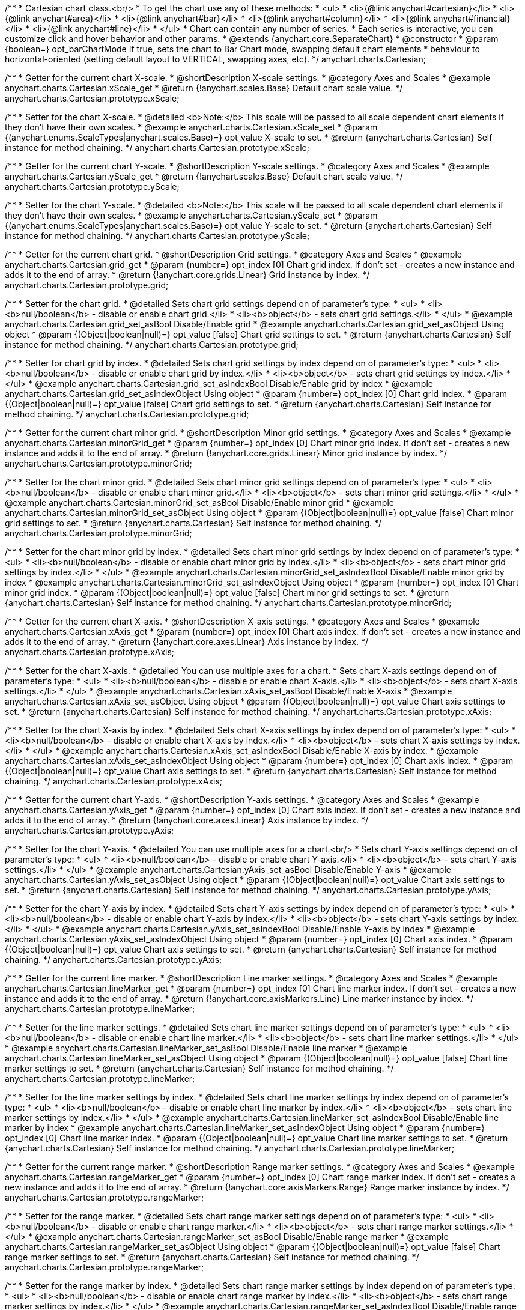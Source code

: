 /**
 * Cartesian chart class.<br/>
 * To get the chart use any of these methods:
 *  <ul>
 *      <li>{@link anychart#cartesian}</li>
 *      <li>{@link anychart#area}</li>
 *      <li>{@link anychart#bar}</li>
 *      <li>{@link anychart#column}</li>
 *      <li>{@link anychart#financial}</li>
 *      <li>{@link anychart#line}</li>
 *  </ul>
 * Chart can contain any number of series.
 * Each series is interactive, you can customize click and hover behavior and other params.
 * @extends {anychart.core.SeparateChart}
 * @constructor
 * @param {boolean=} opt_barChartMode If true, sets the chart to Bar Chart mode, swapping default chart elements
 *    behaviour to horizontal-oriented (setting default layout to VERTICAL, swapping axes, etc).
 */
anychart.charts.Cartesian;


//----------------------------------------------------------------------------------------------------------------------
//
//  anychart.charts.Cartesian.prototype.xScale
//
//----------------------------------------------------------------------------------------------------------------------

/**
 * Getter for the current chart X-scale.
 * @shortDescription X-scale settings.
 * @category Axes and Scales
 * @example anychart.charts.Cartesian.xScale_get
 * @return {!anychart.scales.Base} Default chart scale value.
 */
anychart.charts.Cartesian.prototype.xScale;

/**
 * Setter for the chart X-scale.
 * @detailed <b>Note:</b> This scale will be passed to all scale dependent chart elements if they don't have their own scales.
 * @example anychart.charts.Cartesian.xScale_set
 * @param {(anychart.enums.ScaleTypes|anychart.scales.Base)=} opt_value X-scale to set.
 * @return {anychart.charts.Cartesian} Self instance for method chaining.
 */
anychart.charts.Cartesian.prototype.xScale;


//----------------------------------------------------------------------------------------------------------------------
//
//  anychart.charts.Cartesian.prototype.yScale
//
//----------------------------------------------------------------------------------------------------------------------

/**
 * Getter for the current chart Y-scale.
 * @shortDescription Y-scale settings.
 * @category Axes and Scales
 * @example anychart.charts.Cartesian.yScale_get
 * @return {!anychart.scales.Base} Default chart scale value.
 */
anychart.charts.Cartesian.prototype.yScale;

/**
 * Setter for the chart Y-scale.
 * @detailed <b>Note:</b> This scale will be passed to all scale dependent chart elements if they don't have their own scales.
 * @example anychart.charts.Cartesian.yScale_set
 * @param {(anychart.enums.ScaleTypes|anychart.scales.Base)=} opt_value Y-scale to set.
 * @return {anychart.charts.Cartesian} Self instance for method chaining.
 */
anychart.charts.Cartesian.prototype.yScale;


//----------------------------------------------------------------------------------------------------------------------
//
//  anychart.charts.Cartesian.prototype.grid
//
//----------------------------------------------------------------------------------------------------------------------

/**
 * Getter for the current chart grid.
 * @shortDescription Grid settings.
 * @category Axes and Scales
 * @example anychart.charts.Cartesian.grid_get
 * @param {number=} opt_index [0] Chart grid index. If don't set - creates a new instance and adds it to the end of array.
 * @return {!anychart.core.grids.Linear} Grid instance by index.
 */
anychart.charts.Cartesian.prototype.grid;

/**
 * Setter for the chart grid.
 * @detailed Sets chart grid settings depend on of parameter's type:
 * <ul>
 *   <li><b>null/boolean</b> - disable or enable chart grid.</li>
 *   <li><b>object</b> - sets chart grid settings.</li>
 * </ul>
 * @example anychart.charts.Cartesian.grid_set_asBool Disable/Enable grid
 * @example anychart.charts.Cartesian.grid_set_asObject Using object
 * @param {(Object|boolean|null)=} opt_value [false] Chart grid settings to set.
 * @return {anychart.charts.Cartesian} Self instance for method chaining.
 */
anychart.charts.Cartesian.prototype.grid;

/**
 * Setter for chart grid by index.
 * @detailed Sets chart grid settings by index depend on of parameter's type:
 * <ul>
 *   <li><b>null/boolean</b> - disable or enable chart grid by index.</li>
 *   <li><b>object</b> - sets chart grid settings by index.</li>
 * </ul>
 * @example anychart.charts.Cartesian.grid_set_asIndexBool Disable/Enable grid by index
 * @example anychart.charts.Cartesian.grid_set_asIndexObject Using object
 * @param {number=} opt_index [0] Chart grid index.
 * @param {(Object|boolean|null)=} opt_value [false] Chart grid settings to set.
 * @return {anychart.charts.Cartesian} Self instance for method chaining.
 */
anychart.charts.Cartesian.prototype.grid;


//----------------------------------------------------------------------------------------------------------------------
//
//  anychart.charts.Cartesian.prototype.minorGrid
//
//----------------------------------------------------------------------------------------------------------------------

/**
 * Getter for the current chart minor grid.
 * @shortDescription Minor grid settings.
 * @category Axes and Scales
 * @example anychart.charts.Cartesian.minorGrid_get
 * @param {number=} opt_index [0] Chart minor grid index. If don't set - creates a new instance and adds it to the end of array.
 * @return {!anychart.core.grids.Linear} Minor grid instance by index.
 */
anychart.charts.Cartesian.prototype.minorGrid;

/**
 * Setter for the chart minor grid.
 * @detailed Sets chart minor grid settings depend on of parameter's type:
 * <ul>
 *   <li><b>null/boolean</b> - disable or enable chart minor grid.</li>
 *   <li><b>object</b> - sets chart minor grid settings.</li>
 * </ul>
 * @example anychart.charts.Cartesian.minorGrid_set_asBool Disable/Enable minor grid
 * @example anychart.charts.Cartesian.minorGrid_set_asObject Using object
 * @param {(Object|boolean|null)=} opt_value [false] Chart minor grid settings to set.
 * @return {anychart.charts.Cartesian} Self instance for method chaining.
 */
anychart.charts.Cartesian.prototype.minorGrid;

/**
 * Setter for the chart minor grid by index.
 * @detailed Sets chart minor grid settings by index depend on of parameter's type:
 * <ul>
 *   <li><b>null/boolean</b> - disable or enable chart minor grid by index.</li>
 *   <li><b>object</b> - sets chart minor grid settings by index.</li>
 * </ul>
 * @example anychart.charts.Cartesian.minorGrid_set_asIndexBool Disable/Enable minor grid by index
 * @example anychart.charts.Cartesian.minorGrid_set_asIndexObject Using object
 * @param {number=} opt_index [0] Chart minor grid index.
 * @param {(Object|boolean|null)=} opt_value [false] Chart minor grid settings to set.
 * @return {anychart.charts.Cartesian} Self instance for method chaining.
 */
anychart.charts.Cartesian.prototype.minorGrid;


//----------------------------------------------------------------------------------------------------------------------
//
//  anychart.charts.Cartesian.prototype.xAxis
//
//----------------------------------------------------------------------------------------------------------------------

/**
 * Getter for the current chart X-axis.
 * @shortDescription X-axis settings.
 * @category Axes and Scales
 * @example anychart.charts.Cartesian.xAxis_get
 * @param {number=} opt_index [0] Chart axis index. If don't set - creates a new instance and adds it to the end of array.
 * @return {!anychart.core.axes.Linear} Axis instance by index.
 */
anychart.charts.Cartesian.prototype.xAxis;

/**
 * Setter for the chart X-axis.
 * @detailed You can use multiple axes for a chart.
 * Sets chart X-axis settings depend on of parameter's type:
 * <ul>
 *   <li><b>null/boolean</b> - disable or enable chart X-axis.</li>
 *   <li><b>object</b> - sets chart X-axis settings.</li>
 * </ul>
 * @example anychart.charts.Cartesian.xAxis_set_asBool Disable/Enable X-axis
 * @example anychart.charts.Cartesian.xAxis_set_asObject Using object
 * @param {(Object|boolean|null)=} opt_value Chart axis settings to set.
 * @return {anychart.charts.Cartesian} Self instance for method chaining.
 */
anychart.charts.Cartesian.prototype.xAxis;

/**
 * Setter for the chart X-axis by index.
 * @detailed Sets chart X-axis settings by index depend on of parameter's type:
 * <ul>
 *   <li><b>null/boolean</b> - disable or enable chart X-axis by index.</li>
 *   <li><b>object</b> - sets chart X-axis settings by index.</li>
 * </ul>
 * @example anychart.charts.Cartesian.xAxis_set_asIndexBool Disable/Enable X-axis by index.
 * @example anychart.charts.Cartesian.xAxis_set_asIndexObject Using object
 * @param {number=} opt_index [0] Chart axis index.
 * @param {(Object|boolean|null)=} opt_value Chart axis settings to set.
 * @return {anychart.charts.Cartesian} Self instance for method chaining.
 */
anychart.charts.Cartesian.prototype.xAxis;


//----------------------------------------------------------------------------------------------------------------------
//
//  anychart.charts.Cartesian.prototype.yAxis
//
//----------------------------------------------------------------------------------------------------------------------

/**
 * Getter for the current chart Y-axis.
 * @shortDescription Y-axis settings.
 * @category Axes and Scales
 * @example anychart.charts.Cartesian.yAxis_get
 * @param {number=} opt_index [0] Chart axis index. If don't set - creates a new instance and adds it to the end of array.
 * @return {!anychart.core.axes.Linear} Axis instance by index.
 */
anychart.charts.Cartesian.prototype.yAxis;

/**
 * Setter for the chart Y-axis.
 * @detailed You can use multiple axes for a chart.<br/>
 * Sets chart Y-axis settings depend on of parameter's type:
 * <ul>
 *   <li><b>null/boolean</b> - disable or enable chart Y-axis.</li>
 *   <li><b>object</b> - sets chart Y-axis settings.</li>
 * </ul>
 * @example anychart.charts.Cartesian.yAxis_set_asBool Disable/Enable Y-axis
 * @example anychart.charts.Cartesian.yAxis_set_asObject Using object
 * @param {(Object|boolean|null)=} opt_value Chart axis settings to set.
 * @return {anychart.charts.Cartesian} Self instance for method chaining.
 */
anychart.charts.Cartesian.prototype.yAxis;

/**
 * Setter for the chart Y-axis by index.
 * @detailed Sets chart Y-axis settings by index depend on of parameter's type:
 * <ul>
 *   <li><b>null/boolean</b> - disable or enable chart Y-axis by index.</li>
 *   <li><b>object</b> - sets chart Y-axis settings by index.</li>
 * </ul>
 * @example anychart.charts.Cartesian.yAxis_set_asIndexBool Disable/Enable Y-axis by index
 * @example anychart.charts.Cartesian.yAxis_set_asIndexObject Using object
 * @param {number=} opt_index [0] Chart axis index.
 * @param {(Object|boolean|null)=} opt_value Chart axis settings to set.
 * @return {anychart.charts.Cartesian} Self instance for method chaining.
 */
anychart.charts.Cartesian.prototype.yAxis;


//----------------------------------------------------------------------------------------------------------------------
//
//  anychart.charts.Cartesian.prototype.lineMarker
//
//----------------------------------------------------------------------------------------------------------------------

/**
 * Getter for the current line marker.
 * @shortDescription Line marker settings.
 * @category Axes and Scales
 * @example anychart.charts.Cartesian.lineMarker_get
 * @param {number=} opt_index [0] Chart line marker index. If don't set - creates a new instance and adds it to the end of array.
 * @return {!anychart.core.axisMarkers.Line} Line marker instance by index.
 */
anychart.charts.Cartesian.prototype.lineMarker;

/**
 * Setter for the line marker settings.
 * @detailed Sets chart line marker settings depend on of parameter's type:
 * <ul>
 *   <li><b>null/boolean</b> - disable or enable chart line marker.</li>
 *   <li><b>object</b> - sets chart line marker settings.</li>
 * </ul>
 * @example anychart.charts.Cartesian.lineMarker_set_asBool Disable/Enable line marker
 * @example anychart.charts.Cartesian.lineMarker_set_asObject Using object
 * @param {(Object|boolean|null)=} opt_value [false] Chart line marker settings to set.
 * @return {anychart.charts.Cartesian} Self instance for method chaining.
 */
anychart.charts.Cartesian.prototype.lineMarker;

/**
 * Setter for the line marker settings by index.
 * @detailed Sets chart line marker settings by index depend on of parameter's type:
 * <ul>
 *   <li><b>null/boolean</b> - disable or enable chart line marker by index.</li>
 *   <li><b>object</b> - sets chart line marker settings by index.</li>
 * </ul>
 * @example anychart.charts.Cartesian.lineMarker_set_asIndexBool Disable/Enable line marker by index
 * @example anychart.charts.Cartesian.lineMarker_set_asIndexObject Using object
 * @param {number=} opt_index [0] Chart line marker index.
 * @param {(Object|boolean|null)=} opt_value Chart line marker settings to set.
 * @return {anychart.charts.Cartesian} Self instance for method chaining.
 */
anychart.charts.Cartesian.prototype.lineMarker;


//----------------------------------------------------------------------------------------------------------------------
//
//  anychart.charts.Cartesian.prototype.rangeMarker
//
//----------------------------------------------------------------------------------------------------------------------

/**
 * Getter for the current range marker.
 * @shortDescription Range marker settings.
 * @category Axes and Scales
 * @example anychart.charts.Cartesian.rangeMarker_get
 * @param {number=} opt_index [0] Chart range marker index. If don't set - creates a new instance and adds it to the end of array.
 * @return {!anychart.core.axisMarkers.Range} Range marker instance by index.
 */
anychart.charts.Cartesian.prototype.rangeMarker;

/**
 * Setter for the range marker.
 * @detailed Sets chart range marker settings depend on of parameter's type:
 * <ul>
 *   <li><b>null/boolean</b> - disable or enable chart range marker.</li>
 *   <li><b>object</b> - sets chart range marker settings.</li>
 * </ul>
 * @example anychart.charts.Cartesian.rangeMarker_set_asBool Disable/Enable range marker
 * @example anychart.charts.Cartesian.rangeMarker_set_asObject Using object
 * @param {(Object|boolean|null)=} opt_value [false] Chart range marker settings to set.
 * @return {anychart.charts.Cartesian} Self instance for method chaining.
 */
anychart.charts.Cartesian.prototype.rangeMarker;

/**
 * Setter for the range marker by index.
 * @detailed Sets chart range marker settings by index depend on of parameter's type:
 * <ul>
 *   <li><b>null/boolean</b> - disable or enable chart range marker by index.</li>
 *   <li><b>object</b> - sets chart range marker settings by index.</li>
 * </ul>
 * @example anychart.charts.Cartesian.rangeMarker_set_asIndexBool Disable/Enable range marker by index
 * @example anychart.charts.Cartesian.rangeMarker_set_asIndexObject Using object
 * @param {number=} opt_index [0] Chart range marker index.
 * @param {(Object|boolean|null)=} opt_value Chart range marker settings to set.
 * @return {anychart.charts.Cartesian} Self instance for method chaining.
 */
anychart.charts.Cartesian.prototype.rangeMarker;


//----------------------------------------------------------------------------------------------------------------------
//
//  anychart.charts.Cartesian.prototype.textMarker
//
//----------------------------------------------------------------------------------------------------------------------

/**
 * Getter for the current text marker.
 * @shortDescription Text marker settings.
 * @category Axes and Scales
 * @example anychart.charts.Cartesian.textMarker_get
 * @param {number=} opt_index [0] Chart text marker index. If don't set - creates a new instance and adds it to the end of array.
 * @return {!anychart.core.axisMarkers.Text} Text marker instance by index.
 */
anychart.charts.Cartesian.prototype.textMarker;

/**
 * Setter for the text marker.
 * @detailed Sets chart text marker settings depend on of parameter's type:
 * <ul>
 *   <li><b>null/boolean</b> - disable or enable chart text marker.</li>
 *   <li><b>object</b> - sets chart text marker settings.</li>
 * </ul>
 * @example anychart.charts.Cartesian.textMarker_set_asBool Disable/Enable text marker
 * @example anychart.charts.Cartesian.textMarker_set_asObject Using object
 * @param {(Object|boolean|null)=} opt_value [false] Chart text marker settings to set.
 * @return {anychart.charts.Cartesian} Self instance for method chaining.
 */
anychart.charts.Cartesian.prototype.textMarker;

/**
 * Setter for the text marker by index.
 * @detailed Sets chart text marker settings by index depend on of parameter's type:
 * <ul>
 *   <li><b>null/boolean</b> - disable or enable chart text marker by index.</li>
 *   <li><b>object</b> - sets chart text marker settings by index.</li>
 * </ul>
 * @example anychart.charts.Cartesian.textMarker_set_asIndexBool Disable/Enable text marker by index
 * @example anychart.charts.Cartesian.textMarker_set_asIndexObject Using object
 * @param {number=} opt_index [0] Chart text marker index.
 * @param {(Object|boolean|null)=} opt_value Chart text marker settings to set.
 * @return {anychart.charts.Cartesian} Self instance for method chaining.
 */
anychart.charts.Cartesian.prototype.textMarker;


//----------------------------------------------------------------------------------------------------------------------
//
//  anychart.charts.Cartesian.prototype.area
//
//----------------------------------------------------------------------------------------------------------------------

/**
 * Adds Area series.
 * @shortDescription Addition of the area series.
 * @category Series
 * @example anychart.charts.Cartesian.area
 * @param {!(anychart.data.View|anychart.data.Set|Array)} data Data for the series.
 * @param {Object.<string, (string|boolean)>=} opt_csvSettings If CSV string is passed, you can pass CSV parser settings
 *    here as a hash map.
 * @return {anychart.core.cartesian.series.Area} An instance of class for method chaining.
 */
anychart.charts.Cartesian.prototype.area;


//----------------------------------------------------------------------------------------------------------------------
//
//  anychart.charts.Cartesian.prototype.bar
//
//----------------------------------------------------------------------------------------------------------------------

/**
 * Adds Bar series.
 * @shortDescription Addition of the bar series.
 * @category Series
 * @example anychart.charts.Cartesian.bar
 * @param {!(anychart.data.View|anychart.data.Set|Array|string)} data Data for the series.
 * @param {Object.<string, (string|boolean)>=} opt_csvSettings If CSV string is passed, you can pass CSV parser settings
 *    here as a hash map.
 * @return {anychart.core.cartesian.series.Bar} An instance of class for method chaining.
 */
anychart.charts.Cartesian.prototype.bar;

//----------------------------------------------------------------------------------------------------------------------
//
//  anychart.charts.Cartesian.prototype.box
//
//----------------------------------------------------------------------------------------------------------------------

/**
 * Adds Box series.
 * @shortDescription Addition of the box series.
 * @category Series
 * @example anychart.charts.Cartesian.box
 * @param {!(anychart.data.View|anychart.data.Set|Array|string)} data Data for the series.
 * @param {Object.<string, (string|boolean)>=} opt_csvSettings If CSV string is passed, you can pass CSV parser settings
 *    here as a hash map.
 * @return {anychart.core.cartesian.series.Box} An instance of class for method chaining.
 */
anychart.charts.Cartesian.prototype.box;


//----------------------------------------------------------------------------------------------------------------------
//
//  anychart.charts.Cartesian.prototype.bubble
//
//----------------------------------------------------------------------------------------------------------------------

/**
 * Adds Bubble series.
 * @shortDescription Addition of the bubble series.
 * @category Series
 * @example anychart.charts.Cartesian.bubble
 * @param {!(anychart.data.View|anychart.data.Set|Array|string)} data Data for the series.
 * @param {Object.<string, (string|boolean)>=} opt_csvSettings If CSV string is passed, you can pass CSV parser settings
 *    here as a hash map.
 * @return {anychart.core.cartesian.series.Bubble} An instance of class for method chaining.
 */
anychart.charts.Cartesian.prototype.bubble;


//----------------------------------------------------------------------------------------------------------------------
//
//  anychart.charts.Cartesian.prototype.candlestick
//
//----------------------------------------------------------------------------------------------------------------------

/**
 * Adds Candlestick series.
 * @shortDescription Addition of the candlestick series.
 * @category Series
 * @example anychart.charts.Cartesian.candlestick
 * @param {!(anychart.data.View|anychart.data.Set|Array|string)} data Data for the series.
 * @param {Object.<string, (string|boolean)>=} opt_csvSettings If CSV string is passed, you can pass CSV parser settings
 *    here as a hash map.
 * @return {anychart.core.cartesian.series.Candlestick} An instance of class for method chaining.
 */
anychart.charts.Cartesian.prototype.candlestick;


//----------------------------------------------------------------------------------------------------------------------
//
//  anychart.charts.Cartesian.prototype.column
//
//----------------------------------------------------------------------------------------------------------------------

/**
 * Adds Column series.
 * @shortDescription Addition of the column series.
 * @category Series
 * @example anychart.charts.Cartesian.column
 * @param {!(anychart.data.View|anychart.data.Set|Array|string)} data Data for the series.
 * @param {Object.<string, (string|boolean)>=} opt_csvSettings If CSV string is passed, you can pass CSV parser settings
 *    here as a hash map.
 * @return {anychart.core.cartesian.series.Column} An instance of class for method chaining.
 */
anychart.charts.Cartesian.prototype.column;


//----------------------------------------------------------------------------------------------------------------------
//
//  anychart.charts.Cartesian.prototype.line
//
//----------------------------------------------------------------------------------------------------------------------

/**
 * Adds Line series.
 * @shortDescription Addition of the line series.
 * @category Series
 * @example anychart.charts.Cartesian.line
 * @param {!(anychart.data.View|anychart.data.Set|Array|string)} data Data for the series.
 * @param {Object.<string, (string|boolean)>=} opt_csvSettings If CSV string is passed, you can pass CSV parser settings
 *    here as a hash map.
 * @return {anychart.core.cartesian.series.Line} An instance of class for method chaining.
 */
anychart.charts.Cartesian.prototype.line;


//----------------------------------------------------------------------------------------------------------------------
//
//  anychart.charts.Cartesian.prototype.marker
//
//----------------------------------------------------------------------------------------------------------------------

/**
 * Adds Marker series.
 * @shortDescription Addition of the marker series.
 * @category Series
 * @example anychart.charts.Cartesian.marker
 * @param {!(anychart.data.View|anychart.data.Set|Array|string)} data Data for the series.
 * @param {Object.<string, (string|boolean)>=} opt_csvSettings If CSV string is passed, you can pass CSV parser settings
 *    here as a hash map.
 * @return {anychart.core.cartesian.series.Marker} An instance of class for method chaining.
 */
anychart.charts.Cartesian.prototype.marker;


//----------------------------------------------------------------------------------------------------------------------
//
//  anychart.charts.Cartesian.prototype.ohlc
//
//----------------------------------------------------------------------------------------------------------------------

/**
 * Adds OHLC series.
 * @shortDescription Addition of the ohlc series.
 * @category Series
 * @example anychart.charts.Cartesian.ohlc
 * @param {!(anychart.data.View|anychart.data.Set|Array|string)} data Data for the series.
 * @param {Object.<string, (string|boolean)>=} opt_csvSettings If CSV string is passed, you can pass CSV parser settings
 *    here as a hash map.
 * @return {anychart.core.cartesian.series.OHLC} An instance of class for method chaining.
 */
anychart.charts.Cartesian.prototype.ohlc;


//----------------------------------------------------------------------------------------------------------------------
//
//  anychart.charts.Cartesian.prototype.rangeArea
//
//----------------------------------------------------------------------------------------------------------------------

/**
 * Adds Range Area series.
 * @shortDescription Addition of the rangeArea series.
 * @category Series
 * @example anychart.charts.Cartesian.rangeArea
 * @param {!(anychart.data.View|anychart.data.Set|Array|string)} data Data for the series.
 * @param {Object.<string, (string|boolean)>=} opt_csvSettings If CSV string is passed, you can pass CSV parser settings
 *    here as a hash map.
 * @return {anychart.core.cartesian.series.RangeArea} An instance of class for method chaining.
 */
anychart.charts.Cartesian.prototype.rangeArea;


//----------------------------------------------------------------------------------------------------------------------
//
//  anychart.charts.Cartesian.prototype.rangeBar
//
//----------------------------------------------------------------------------------------------------------------------

/**
 * Adds Range Bar series.
 * @shortDescription Addition of the rangeBar series.
 * @category Series
 * @example anychart.charts.Cartesian.rangeBar
 * @param {!(anychart.data.View|anychart.data.Set|Array|string)} data Data for the series.
 * @param {Object.<string, (string|boolean)>=} opt_csvSettings If CSV string is passed, you can pass CSV parser settings
 *    here as a hash map.
 * @return {anychart.core.cartesian.series.RangeBar} An instance of class for method chaining.
 */
anychart.charts.Cartesian.prototype.rangeBar;


//----------------------------------------------------------------------------------------------------------------------
//
//  anychart.charts.Cartesian.prototype.rangeColumn
//
//----------------------------------------------------------------------------------------------------------------------

/**
 * Adds Range Column series.
 * @shortDescription Addition of the rangeColumn series.
 * @category Series
 * @example anychart.charts.Cartesian.rangeColumn
 * @param {!(anychart.data.View|anychart.data.Set|Array|string)} data Data for the series.
 * @param {Object.<string, (string|boolean)>=} opt_csvSettings If CSV string is passed, you can pass CSV parser settings
 *    here as a hash map.
 * @return {anychart.core.cartesian.series.RangeColumn} An instance of class for method chaining.
 */
anychart.charts.Cartesian.prototype.rangeColumn;


//----------------------------------------------------------------------------------------------------------------------
//
//  anychart.charts.Cartesian.prototype.rangeSplineArea
//
//----------------------------------------------------------------------------------------------------------------------

/**
 * Adds Range Spline Area series.
 * @shortDescription Addition of the rangeSplineArea series.
 * @category Series
 * @example anychart.charts.Cartesian.rangeSplineArea
 * @param {!(anychart.data.View|anychart.data.Set|Array|string)} data Data for the series.
 * @param {Object.<string, (string|boolean)>=} opt_csvSettings If CSV string is passed, you can pass CSV parser settings
 *    here as a hash map.
 * @return {anychart.core.cartesian.series.RangeSplineArea} An instance of class for method chaining.
 */
anychart.charts.Cartesian.prototype.rangeSplineArea;


//----------------------------------------------------------------------------------------------------------------------
//
//  anychart.charts.Cartesian.prototype.rangeStepArea
//
//----------------------------------------------------------------------------------------------------------------------

/**
 * Adds Range Column series.
 * @shortDescription Addition of the rangeStepArea series.
 * @category Series
 * @example anychart.charts.Cartesian.rangeStepArea
 * @param {!(anychart.data.View|anychart.data.Set|Array|string)} data Data for the series.
 * @param {Object.<string, (string|boolean)>=} opt_csvSettings If CSV string is passed, you can pass CSV parser settings
 *    here as a hash map.
 * @return {anychart.core.cartesian.series.RangeColumn} An instance of class for method chaining.
 */
anychart.charts.Cartesian.prototype.rangeStepArea;


//----------------------------------------------------------------------------------------------------------------------
//
//  anychart.charts.Cartesian.prototype.spline
//
//----------------------------------------------------------------------------------------------------------------------

/**
 * Adds Spline series.
 * @shortDescription Addition of the spline series.
 * @category Series
 * @example anychart.charts.Cartesian.spline
 * @param {!(anychart.data.View|anychart.data.Set|Array|string)} data Data for the series.
 * @param {Object.<string, (string|boolean)>=} opt_csvSettings If CSV string is passed, you can pass CSV parser settings
 *    here as a hash map.
 * @return {anychart.core.cartesian.series.Spline} An instance of class for method chaining.
 */
anychart.charts.Cartesian.prototype.spline;


//----------------------------------------------------------------------------------------------------------------------
//
//  anychart.charts.Cartesian.prototype.splineArea
//
//----------------------------------------------------------------------------------------------------------------------

/**
 * Adds Spline Area series.
 * @shortDescription Addition of the splineArea series.
 * @category Series
 * @example anychart.charts.Cartesian.splineArea
 * @param {!(anychart.data.View|anychart.data.Set|Array|string)} data Data for the series.
 * @param {Object.<string, (string|boolean)>=} opt_csvSettings If CSV string is passed, you can pass CSV parser settings
 *    here as a hash map.
 * @return {anychart.core.cartesian.series.SplineArea} An instance of class for method chaining.
 */
anychart.charts.Cartesian.prototype.splineArea;


//----------------------------------------------------------------------------------------------------------------------
//
//  anychart.charts.Cartesian.prototype.stepLine
//
//----------------------------------------------------------------------------------------------------------------------

/**
 * Adds Step Line series.
 * @shortDescription Addition of the stepLine series.
 * @category Series
 * @example anychart.charts.Cartesian.stepLine
 * @param {!(anychart.data.View|anychart.data.Set|Array|string)} data Data for the series.
 * @param {Object.<string, (string|boolean)>=} opt_csvSettings If CSV string is passed, you can pass CSV parser settings
 *    here as a hash map.
 * @return {anychart.core.cartesian.series.StepLine} An instance of class for method chaining.
 */
anychart.charts.Cartesian.prototype.stepLine;


//----------------------------------------------------------------------------------------------------------------------
//
//  anychart.charts.Cartesian.prototype.stepArea
//
//----------------------------------------------------------------------------------------------------------------------

/**
 * Adds Step Area series.
 * @shortDescription Addition of the stepArea series.
 * @category Series
 * @example anychart.charts.Cartesian.stepArea
 * @param {!(anychart.data.View|anychart.data.Set|Array|string)} data Data for the series.
 * @param {Object.<string, (string|boolean)>=} opt_csvSettings If CSV string is passed, you can pass CSV parser settings
 *    here as a hash map.
 * @return {anychart.core.cartesian.series.StepArea} An instance of class for method chaining.
 */
anychart.charts.Cartesian.prototype.stepArea;


//----------------------------------------------------------------------------------------------------------------------
//
//  anychart.charts.Cartesian.prototype.getSeries
//
//----------------------------------------------------------------------------------------------------------------------

/**
 * Getter for the series by its id.
 * @shortDescription Returns series by id.
 * @category Specific Series Settings
 * @example anychart.charts.Cartesian.getSeries
 * @param {number|string} id [index] Id of the series.
 * @return {anychart.core.cartesian.series.Base} An instance of class for method chaining.
 */
anychart.charts.Cartesian.prototype.getSeries;


//----------------------------------------------------------------------------------------------------------------------
//
//  anychart.charts.Cartesian.prototype.barGroupsPadding
//
//----------------------------------------------------------------------------------------------------------------------

/**
 * Getter for the current space between bar groups on the ordinal scale by ratio of bars width.
 * @shortDescription Settings for the space between bar groups.
 * @category Specific Series Settings
 * @example anychart.charts.Cartesian.barGroupsPadding_get
 * @return {number} Current bar groups padding.
 */
anychart.charts.Cartesian.prototype.barGroupsPadding;

/**
 * Setter for the space between bar groups on the ordinal scale by ratio of bars width.<br/>
 * See illustration at {@link anychart.charts.Cartesian#barsPadding}.
 * @example anychart.charts.Cartesian.barGroupsPadding_set
 * @param {number=} opt_value [0.8] Value to set.
 * @return {anychart.charts.Cartesian} Self instance for method chaining.
 */
anychart.charts.Cartesian.prototype.barGroupsPadding;


//----------------------------------------------------------------------------------------------------------------------
//
//  anychart.charts.Cartesian.prototype.barsPadding
//
//----------------------------------------------------------------------------------------------------------------------

/**
 * Getter for the space between bars on the ordinal scale by ratio of bars width.
 * @shortDescription Settings for the space between bars.
 * @category Specific Series Settings
 * @example anychart.charts.Cartesian.barsPadding_get
 * @return {number} Current bars padding.
 */
anychart.charts.Cartesian.prototype.barsPadding;

/**
 * Setter for the space between bars on the ordinal scale by ratio of bars width.</br>
 * <img src='/anychart.charts.Cartesian.barsPadding.png' width='396' height='294'/>
 * @example anychart.charts.Cartesian.barsPadding_set
 * @param {number=} opt_value [0.4] Value to set.
 * @return {anychart.charts.Cartesian} Self instance for method chaining.
 */
anychart.charts.Cartesian.prototype.barsPadding;


//----------------------------------------------------------------------------------------------------------------------
//
//  anychart.charts.Cartesian.prototype.palette
//
//----------------------------------------------------------------------------------------------------------------------

/**
 * Getter for the current series colors palette.
 * @shortDescription Palette settings.
 * @category Chart Coloring
 * @example anychart.charts.Cartesian.palette_get
 * @return {!(anychart.palettes.RangeColors|anychart.palettes.DistinctColors)} Current palette.
 */
anychart.charts.Cartesian.prototype.palette;

/**
 * Setter for the current series colors palette.
 * @example anychart.charts.Cartesian.palette_set
 * @param {(anychart.palettes.RangeColors|anychart.palettes.DistinctColors|Object|Array.<string>)=} opt_value Series colors
 * palette settings to set.
 * @return {anychart.charts.Cartesian} Self instance for method chaining.
 */
anychart.charts.Cartesian.prototype.palette;


//----------------------------------------------------------------------------------------------------------------------
//
//  anychart.charts.Cartesian.prototype.markerPalette
//
//----------------------------------------------------------------------------------------------------------------------

/**
 * Getter for the current chart markers palette settings.
 * @shortDescription Markers palette settings.
 * @category Chart Coloring
 * @example anychart.charts.Cartesian.markerPalette_get
 * @return {anychart.palettes.Markers} Current chart markers palette.
 */
anychart.charts.Cartesian.prototype.markerPalette;

/**
 * Setter for the chart markers palette settings.
 * @example anychart.charts.Cartesian.markerPalette_set
 * @param {(anychart.palettes.Markers|Object|Array.<anychart.enums.MarkerType>)=} opt_value Chart marker palette settings to set.
 * @return {anychart.charts.Cartesian} Self instance for method chaining.
 */
anychart.charts.Cartesian.prototype.markerPalette;


//----------------------------------------------------------------------------------------------------------------------
//
//  anychart.charts.Cartesian.prototype.hatchFillPalette
//
//----------------------------------------------------------------------------------------------------------------------

/**
 * Getter for the current hatch fill palette settings.
 * @shortDescription Hatch fill palette settings.
 * @category Chart Coloring
 * @example anychart.charts.Cartesian.hatchFillPalette_get
 * @return {anychart.palettes.HatchFills} Current chart hatch fill palette.
 */
anychart.charts.Cartesian.prototype.hatchFillPalette;

/**
 * Setter for the hatch fill palette settings.
 * @example anychart.charts.Cartesian.hatchFillPalette_set
 * @param {(Array.<anychart.graphics.vector.HatchFill.HatchFillType>|Object|anychart.palettes.HatchFills)=} opt_value Chart
 * hatch fill palette settings to set.
 * @return {anychart.charts.Cartesian} Self instance for method chaining.
 */
anychart.charts.Cartesian.prototype.hatchFillPalette;


//----------------------------------------------------------------------------------------------------------------------
//
//  anychart.cartesian
//
//----------------------------------------------------------------------------------------------------------------------

/**
 * Creates and returns a Cartesian chart.
 * Has no predefined settings such as axes, grids, legends settings, etc.
 * @category Charts
 * @detailed
 * To get a chart with initial settings use:
 *  <ul>
 *      <li>{@link anychart#area}</li>
 *      <li>{@link anychart#bar}</li>
 *      <li>{@link anychart#column}</li>
 *      <li>{@link anychart#financial}</li>
 *      <li>{@link anychart#line}</li>
 *      <li>{@link anychart#box}</li>
 *  </ul>
 * @example anychart.cartesian
 * @param {boolean=} opt_barChartMode If true, sets the chart to Bar Chart mode, swapping default chart elements
 *    behaviour to horizontal-oriented (setting default layout to VERTICAL, swapping axes, etc).
 * @return {!anychart.charts.Cartesian} Empty chart.
 */
anychart.cartesian;


//----------------------------------------------------------------------------------------------------------------------
//
//  anychart.charts.Cartesian.prototype.getType
//
//----------------------------------------------------------------------------------------------------------------------

/**
 * Returns chart type.
 * @shortDescription Definition of the chart type.
 * @category Specific settings
 * @example anychart.charts.Cartesian.getType
 * @return {string} Current chart type.
 */
anychart.charts.Cartesian.prototype.getType;


//----------------------------------------------------------------------------------------------------------------------
//
//  anychart.charts.Cartesian.prototype.maxBubbleSize
//
//----------------------------------------------------------------------------------------------------------------------

/**
 * Getter for the current maximum size for all bubbles on the charts.
 * @shortDescription Maximum size for all bubbles on the charts.
 * @category Specific Series Settings
 * @example anychart.charts.Cartesian.maxBubbleSize_get
 * @return {number|string} The current maximum size all of the bubbles.
 * @since 7.5.1
 */
anychart.charts.Cartesian.prototype.maxBubbleSize;

/**
 * Setter for the maximum size for all bubbles on the charts.<br/>
 * @example anychart.charts.Cartesian.maxBubbleSize_set
 * @param {(number|string)=} opt_value ["20%"] Maximum size to set.
 * @return {anychart.charts.Cartesian} Self instance for method chaining.
 * @since 7.5.1
 */
anychart.charts.Cartesian.prototype.maxBubbleSize;


//----------------------------------------------------------------------------------------------------------------------
//
//  anychart.charts.Cartesian.prototype.minBubbleSize
//
//----------------------------------------------------------------------------------------------------------------------

/**
 * Getter for the current minimum size for all bubbles on the charts.
 * @shortDescription Minimum size for all bubbles on the charts.
 * @category Specific Series Settings
 * @example anychart.charts.Cartesian.minBubbleSize_get
 * @return {number|string} The current minimum size of the all bubbles.
 * @since 7.5.1
 */
anychart.charts.Cartesian.prototype.minBubbleSize;

/**
 * Setter for the minimum size for all bubbles on the charts.
 * @example anychart.charts.Cartesian.minBubbleSize_set
 * @param {(number|string)=} opt_value ["5%"] Minimum size to set.
 * @return {anychart.charts.Cartesian} Self instance for method chaining.
 * @since 7.5.1
 */
anychart.charts.Cartesian.prototype.minBubbleSize;


//----------------------------------------------------------------------------------------------------------------------
//
//  anychart.charts.Cartesian.prototype.crosshair
//
//----------------------------------------------------------------------------------------------------------------------

/**
 * Getter for the current crosshair settings.
 * @shortDescription Crosshair settings.
 * @category Interactivity
 * @example anychart.charts.Cartesian.crosshair_get
 * @return {anychart.core.ui.Crosshair} The current crosshair settings.
 * @since 7.6.0
 */
anychart.charts.Cartesian.prototype.crosshair;


/**
 * Setter for the crosshair settings.
 * @detailed Sets chart crosshair settings depend on of parameter's type:
 * <ul>
 *   <li><b>null/boolean</b> - disable or enable chart crosshair.</li>
 *   <li><b>object</b> - sets chart crosshair settings.</li>
 * </ul>
 * @example anychart.charts.Cartesian.crosshair_set_asBool Disable/enable crosshair.
 * @example anychart.charts.Cartesian.crosshair_set_asObj Using object.
 * @param {(Object|boolean|null)=} opt_value [false] Crosshair settings.
 * @return {anychart.charts.Cartesian} Self instance for method chaining.
 * @since 7.6.0
 */
anychart.charts.Cartesian.prototype.crosshair;

//----------------------------------------------------------------------------------------------------------------------
//
//  anychart.charts.Cartesian.prototype.getPlotBounds
//
//----------------------------------------------------------------------------------------------------------------------

/**
 * Getter for the current data bounds of the chart.<br/>
 * <b>Note:</b> Works only after {@link anychart.charts.Cartesian#draw} is called.
 * @shortDescription Returns data bounds of the chart.
 * @category Size and Position
 * @example anychart.charts.Cartesian.getPlotBounds
 * @return {anychart.math.Rect} The current data bounds of the chart.
 * @since 7.8.0
 */
anychart.charts.Cartesian.prototype.getPlotBounds;


//----------------------------------------------------------------------------------------------------------------------
//
//  anychart.charts.Cartesian.prototype.defaultSeriesType
//
//----------------------------------------------------------------------------------------------------------------------

/**
 * Getter for the current default series type.
 * @shortDescription Default series type.
 * @category Specific Series Settings
 * @example anychart.charts.Cartesian.defaultSeriesType_get
 * @return {string} Default series type.
 * @since 7.8.0
 */
anychart.charts.Cartesian.prototype.defaultSeriesType;

/**
 * Setter for the default series type.
 * @example anychart.charts.Cartesian.defaultSeriesType_set
 * @param {string=} opt_value Default series type.
 * @return {anychart.charts.Cartesian} Self instance for method chaining.
 * @since 7.8.0
 */
anychart.charts.Cartesian.prototype.defaultSeriesType;


//----------------------------------------------------------------------------------------------------------------------
//
//  anychart.charts.Cartesian.prototype.addSeries
//
//----------------------------------------------------------------------------------------------------------------------

/**
 * Adds series to the chart.
 * @category Specific Series Settings
 * @example anychart.charts.Cartesian.addSeries
 * @param {...(anychart.data.View|anychart.data.Set|Array)} var_args Chart series data.
 * @return {Array.<anychart.core.cartesian.series.Base>} Array of created series.
 * @since 7.8.0
 */
anychart.charts.Cartesian.prototype.addSeries;


//----------------------------------------------------------------------------------------------------------------------
//
//  anychart.charts.Cartesian.prototype.getSeriesAt
//
//----------------------------------------------------------------------------------------------------------------------

/**
 * Getter for the series by its index.
 * @shortDescription Returns series by index.
 * @category Specific Series Settings
 * @example anychart.charts.Cartesian.getSeriesAt
 * @param {number} index Index of the series.
 * @return {?anychart.core.cartesian.series.Base} An instance of class for method chaining.
 * @since 7.8.0
 */
anychart.charts.Cartesian.prototype.getSeriesAt;


//----------------------------------------------------------------------------------------------------------------------
//
//  anychart.charts.Cartesian.prototype.getSeriesCount
//
//----------------------------------------------------------------------------------------------------------------------

/**
 * Returns series count.
 * @category Specific Series Settings
 * @example anychart.charts.Cartesian.getSeriesCount
 * @return {number} Number of series.
 * @since 7.8.0
 */
anychart.charts.Cartesian.prototype.getSeriesCount;


//----------------------------------------------------------------------------------------------------------------------
//
//  anychart.charts.Cartesian.prototype.removeSeries
//
//----------------------------------------------------------------------------------------------------------------------

/**
 * Removes one of series from chart by its id.
 * @category Specific Series Settings
 * @example anychart.charts.Cartesian.removeSeries
 * @param {number|string} id Series id.
 * @return {anychart.charts.Cartesian} Self instance for method chaining.
 * @since 7.8.0
 */
anychart.charts.Cartesian.prototype.removeSeries;


//----------------------------------------------------------------------------------------------------------------------
//
//  anychart.charts.Cartesian.prototype.removeSeriesAt
//
//----------------------------------------------------------------------------------------------------------------------

/**
 * Removes one of series from chart by its index.
 * @category Specific Series Settings
 * @example anychart.charts.Cartesian.removeSeriesAt
 * @param {number} index Series index.
 * @return {anychart.charts.Cartesian} Self instance for method chaining.
 * @since 7.8.0
 */
anychart.charts.Cartesian.prototype.removeSeriesAt;


//----------------------------------------------------------------------------------------------------------------------
//
//  anychart.charts.Cartesian.prototype.removeAllSeries
//
//----------------------------------------------------------------------------------------------------------------------

/**
 * Removes all series from chart.
 * @category Specific Series Settings
 * @example anychart.charts.Cartesian.removeAllSeries
 * @return {anychart.charts.Cartesian} Self instance for method chaining.
 * @since 7.8.0
 */
anychart.charts.Cartesian.prototype.removeAllSeries;


//----------------------------------------------------------------------------------------------------------------------
//
//  anychart.charts.Cartesian.prototype.xZoom
//
//----------------------------------------------------------------------------------------------------------------------

/**
 * Getter for the current zoom settings.
 * @shortDescription Zoom settings.
 * @category Interactivity
 * @example anychart.charts.Cartesian.xZoom_get
 * @return {anychart.core.utils.OrdinalZoom} The current zoom settings.
 * @since 7.8.0
 */
anychart.charts.Cartesian.prototype.xZoom;

/**
 * Setter for the zoom settings.
 * @example anychart.charts.Cartesian.xZoom_set_asNum Using number
 * @example anychart.charts.Cartesian.xZoom_set_asObj Using object
 * @param {(number|boolean|null|Object)=} opt_value Value to set. If you will pass null, true, false or number less than 1,
 * then value will be converted in 1.
 * @return {anychart.charts.Cartesian} Self instance for method chaining.
 * @since 7.8.0
 */
anychart.charts.Cartesian.prototype.xZoom;


//----------------------------------------------------------------------------------------------------------------------
//
//  anychart.charts.Cartesian.prototype.xScroller
//
//----------------------------------------------------------------------------------------------------------------------

/**
 * Getter for the current scroller.
 * @shortDescription Scroller settings.
 * @category Chart Controls
 * @example anychart.charts.Cartesian.xScroller_get
 * @return {anychart.core.ui.ChartScroller} The current scroller settings.
 * @since 7.8.0
 */
anychart.charts.Cartesian.prototype.xScroller;

/**
 * Setter for the scroller.
 * @detailed Sets chart scroller settings depend on of parameter's type:
 * <ul>
 *   <li><b>null/boolean</b> - disable or enable chart scroller.</li>
 *   <li><b>object</b> - sets chart scroller settings.</li>
 * </ul>
 * @example anychart.charts.Cartesian.xScroller_set_asBool Disable/Enable labels
 * @example anychart.charts.Cartesian.xScroller_set_asObj Using object
 * @param {(Object|boolean|null)=} opt_value Chart scroller settings.
 * @return {anychart.charts.Cartesian} Self instance for method chaining.
 * @since 7.8.0
 */
anychart.charts.Cartesian.prototype.xScroller;

//----------------------------------------------------------------------------------------------------------------------
//
//  anychart.charts.Cartesian.prototype.legend;
//
//----------------------------------------------------------------------------------------------------------------------

/**
 * Getter for the current chart legend.
 * @shortDescription Legend settings.
 * @category Chart Controls
 * @example anychart.charts.Cartesian.legend_get
 * @return {anychart.core.ui.Legend} An instance of class for method chaining.
 */
anychart.charts.Cartesian.prototype.legend;

/**
 * Setter for the chart legend setting.
 * @detailed Sets chart legend settings depend on of parameter's type:
 * <ul>
 *   <li><b>null/boolean</b> - disable or enable chart legend.</li>
 *   <li><b>object</b> - sets chart legend settings.</li>
 * </ul>
 * @example anychart.charts.Cartesian.legend_set_asBool Disable/Enable legend
 * @example anychart.charts.Cartesian.legend_set_asObj Using object
 * @param {(Object|boolean|null)=} opt_value [false] Legend settings.
 * @return {anychart.charts.Cartesian} An instance of class for method chaining.
 */
anychart.charts.Cartesian.prototype.legend;

//----------------------------------------------------------------------------------------------------------------------
//
//  anychart.charts.Cartesian.prototype.credits;
//
//----------------------------------------------------------------------------------------------------------------------

/**
 * Getter for the current credits.
 * @shortDescription Credits settings
 * @category Chart Controls
 * @example anychart.charts.Cartesian.credits_get
 * @return {anychart.core.ui.Credits} Chart credits.
 */
anychart.charts.Cartesian.prototype.credits;

/**
 * Setter for the chart credits.
 * {docs:Quick_Start/Credits}Learn more about credits settings.{docs}
 * @detailed <b>Note:</b> You can't customize credits without <u>your licence key</u>. To buy licence key go to
 * <a href="http://www.anychart.com/buy/">Buy page</a>.<br/>
 * Sets chart credits settings depend on of parameter's type:
 * <ul>
 *   <li><b>null/boolean</b> - disable or enable chart credits.</li>
 *   <li><b>object</b> - sets chart credits settings.</li>
 * </ul>
 * @example anychart.charts.Cartesian.credits_set_asBool Disable/Enable credits
 * @example anychart.charts.Cartesian.credits_set_asObj Using object
 * @param {(Object|boolean|null)=} opt_value [true] Credits settings
 * @return {!anychart.charts.Cartesian} An instance of class for method chaining.
 */
anychart.charts.Cartesian.prototype.credits;

//----------------------------------------------------------------------------------------------------------------------
//
//  anychart.charts.Cartesian.prototype.margin
//
//----------------------------------------------------------------------------------------------------------------------


/**
 * Getter for the current chart margin.<br/>
 * <img src='/anychart.core.Chart.prototype.margin.png' width='352' height='351'/>
 * @shortDescription Margin settings.
 * @category Size and Position
 * @listing See listing
 * chart.margin();
 * @return {!anychart.core.utils.Margin} The current chart margin.
 */
anychart.charts.Cartesian.prototype.margin;

/**
 * Setter for the chart margin in pixels using a single complex object.
 * @listing Example.
 * // all margins 15px
 * chart.margin(15);
 * // all margins 15px
 * chart.margin("15px");
 * // top and bottom 5px, right and left 15px
 * chart.margin(anychart.utils.space(5, 15));
 * @example anychart.charts.Cartesian.margin_set_asSingle
 * @param {(Array.<number|string>|{top:(number|string),left:(number|string),bottom:(number|string),right:(number|string)})=}
 * opt_value [{top: 0, right: 0, bottom: 0, left: 0}] Value to set.
 * @return {anychart.core.Chart} Self instance for method chaining.
 */
anychart.charts.Cartesian.prototype.margin;

/**
 * Setter for the chart margin in pixels using several simple values.
 * @listing Example.
 * // 1) all 10px
 * chart.margin(10);
 * // 2) top and bottom 10px, left and right 15px
 * chart.margin(10, "15px");
 * // 3) top 10px, left and right 15px, bottom 5px
 * chart.margin(10, "15px", 5);
 * // 4) top 10px, right 15px, bottom 5px, left 12px
 * chart.margin(10, "15px", "5px", 12);
 * @example anychart.charts.Cartesian.margin_set_asSeveral
 * @param {(string|number)=} opt_value1 [0] Top or top-bottom space.
 * @param {(string|number)=} opt_value2 [0] Right or right-left space.
 * @param {(string|number)=} opt_value3 [0] Bottom space.
 * @param {(string|number)=} opt_value4 [0] Left space.
 * @return {anychart.charts.Cartesian} Self instance for method chaining.
 */
anychart.charts.Cartesian.prototype.margin;

//----------------------------------------------------------------------------------------------------------------------
//
//  anychart.charts.Cartesian.prototype.padding
//
//----------------------------------------------------------------------------------------------------------------------

/**
 * Getter for the current chart padding.<br/>
 * <img src='/anychart.core.Chart.prototype.padding.png' width='352' height='351'/>
 * @shortDescription Padding settings.
 * @category Size and Position
 * @listing See listing
 * chart.padding();
 * @return {!anychart.core.utils.Padding} Current chart padding.
 */
anychart.charts.Cartesian.prototype.padding;

/**
 * Setter for the chart paddings in pixels using a single value.
 * @listing See listing.
 * chart.padding([5, 15]);
 * or
 * chart.padding({left: 10, top: 20, bottom: 30, right: "40%"}});
 * @example anychart.charts.Cartesian.padding_set_asSingle
 * @param {(Array.<number|string>|{top:(number|string),left:(number|string),bottom:(number|string),right:(number|string)})=}
 * opt_value [{top: 0, right: 0, bottom: 0, left: 0}] Value to set.
 * @return {anychart.core.Chart} Self instance for method chaining.
 */
anychart.charts.Cartesian.prototype.padding;

/**
 * Setter for the chart paddings in pixels using several numbers.
 * @listing Example.
 * // 1) all 10px
 * chart.padding(10);
 * // 2) top and bottom 10px, left and right 15px
 * chart.padding(10, "15px");
 * // 3) top 10px, left and right 15px, bottom 5px
 * chart.padding(10, "15px", 5);
 * // 4) top 10px, right 15%, bottom 5px, left 12px
 * chart.padding(10, "15%", "5px", 12);
 * @example anychart.charts.Cartesian.padding_set_asSeveral
 * @param {(string|number)=} opt_value1 [0] Top or top-bottom space.
 * @param {(string|number)=} opt_value2 [0] Right or right-left space.
 * @param {(string|number)=} opt_value3 [0] Bottom space.
 * @param {(string|number)=} opt_value4 [0] Left space.
 * @return {anychart.charts.Cartesian} Self instance for method chaining.
 */
anychart.charts.Cartesian.prototype.padding;

//----------------------------------------------------------------------------------------------------------------------
//
//  anychart.charts.Cartesian.prototype.background
//
//----------------------------------------------------------------------------------------------------------------------

/**
 * Getter for the current chart background.
 * @shortDescription Background settings.
 * @category Chart Coloring
 * @example anychart.charts.Cartesian.background_get
 * @return {!anychart.core.ui.Background} The current chart background.
 */
anychart.charts.Cartesian.prototype.background;

/**
 * Setter for the chart background settings.
 * @detailed Sets chart background settings depend on of parameter's type:
 * <ul>
 *   <li><b>null/boolean</b> - disable or enable chart background.</li>
 *   <li><b>object</b> - sets chart background settings.</li>
 *   <li><b>string</b> - sets chart background color.</li>
 * </ul>
 * @example anychart.charts.Cartesian.background_set_asBool Disable/Enable background
 * @example anychart.charts.Cartesian.background_set_asObj Using object
 * @example anychart.charts.Cartesian.background_set_asString Using string
 * @param {(string|Object|null|boolean)=} opt_value Background settings to set.
 * @return {anychart.core.Chart} Self instance for method chaining.
 */
anychart.charts.Cartesian.prototype.background;

//----------------------------------------------------------------------------------------------------------------------
//
//  anychart.charts.Cartesian.prototype.title
//
//----------------------------------------------------------------------------------------------------------------------

/**
 * Getter for the current chart title.
 * @shortDescription Title settings.
 * @category Chart Controls
 * @example anychart.charts.Cartesian.title_get
 * @return {!anychart.core.ui.Title} The current chart title.
 */
anychart.charts.Cartesian.prototype.title;

/**
 * Setter for the chart title.
 * @detailed Sets chart title settings depend on of parameter's type:
 * <ul>
 *   <li><b>null/boolean</b> - disable or enable chart title.</li>
 *   <li><b>string</b> - sets chart title text value.</li>
 *   <li><b>object</b> - sets chart title settings.</li>
 * </ul>
 * @example anychart.charts.Cartesian.title_set_asBool Disable/Enable title
 * @example anychart.charts.Cartesian.title_set_asObj Using object
 * @example anychart.charts.Cartesian.title_set_asString Using string
 * @param {(null|boolean|Object|string)=} opt_value [false] Chart title text or title instance for copy settings from.
 * @return {anychart.charts.Cartesian} Self instance for method chaining.
 */
anychart.charts.Cartesian.prototype.title;

//----------------------------------------------------------------------------------------------------------------------
//
//  anychart.charts.Cartesian.prototype.label
//
//----------------------------------------------------------------------------------------------------------------------

/**
 * Getter for the current chart label.
 * @shortDescription Label settings.
 * @category Chart Controls
 * @example anychart.charts.Cartesian.label_get
 * @param {(string|number)=} opt_index [0] Index of instance.
 * @return {anychart.core.ui.Label} An instance of class.
 */
anychart.charts.Cartesian.prototype.label;

/**
 * Setter for the chart label.
 * @detailed Sets chart label settings depend on of parameter's type:
 * <ul>
 *   <li><b>null/boolean</b> - disable or enable chart label.</li>
 *   <li><b>string</b> - sets chart label text value.</li>
 *   <li><b>object</b> - sets chart label settings.</li>
 * </ul>
 * @example anychart.charts.Cartesian.label_set_asBool Disable/Enable label
 * @example anychart.charts.Cartesian.label_set_asObj Using object
 * @example anychart.charts.Cartesian.label_set_asString Using string
 * @param {(null|boolean|Object|string)=} opt_value [false] Chart label instance to add by index 0.
 * @return {anychart.charts.Cartesian} Self instance for method chaining.
 */
anychart.charts.Cartesian.prototype.label;

/**
 * Setter for chart label using index.
 * @detailed Sets chart label settings by index depend on of parameter's type:
 * <ul>
 *   <li><b>null/boolean</b> - disable or enable chart label.</li>
 *   <li><b>string</b> - sets chart label text value.</li>
 *   <li><b>object</b> - sets chart label settings.</li>
 * </ul>
 * @example anychart.charts.Cartesian.label_set_asIndexBool Disable/Enable label by index
 * @example anychart.charts.Cartesian.label_set_asIndexObj Using object
 * @example anychart.charts.Cartesian.label_set_asIndexString Using string
 * @param {(string|number)=} opt_index [0] Label index.
 * @param {(null|boolean|Object|string)=} opt_value [false] Chart label settings.
 * @return {anychart.charts.Cartesian} Self instance for method chaining.
 */
anychart.charts.Cartesian.prototype.label;

//----------------------------------------------------------------------------------------------------------------------
//
//  anychart.charts.Cartesian.prototype.tooltip
//
//----------------------------------------------------------------------------------------------------------------------

/**
 * Getter for the current chart tooltip.
 * @category Interactivity
 * @shortDescription Tooltip settings.
 * @listing See listing.
 * chart.tooltip();
 * @return {!(anychart.core.ui.ChartTooltip|anychart.core.ui.Tooltip)} An instance of class for method chaining.
 */
anychart.charts.Cartesian.prototype.tooltip;

/**
 * Setter for the chart tooltip.
 * @detailed Sets tooltip settings depend on of parameter's type:
 * <ul>
 *   <li><b>null/boolean</b> - disable or enable tooltip.</li>
 *   <li><b>object</b> - sets tooltip settings.</li>
 * </ul>
 * <b>Note:</b> Works only with anychart.enums.TooltipDisplayMode.UNION display mode.
 * @example anychart.charts.Cartesian.tooltip_set_asBool Disable/Enable tooltip
 * @example anychart.charts.Cartesian.tooltip_set_asObj Using object
 * @param {(Object|boolean|null)=} opt_value
 * @return {anychart.charts.Cartesian} Self instance for method chaining.
 */
anychart.charts.Cartesian.prototype.tooltip;

//----------------------------------------------------------------------------------------------------------------------
//
//  anychart.charts.Cartesian.prototype.animation;
//
//----------------------------------------------------------------------------------------------------------------------

/**
 * Getter for the current animation settings.
 * @shortDescription Animation settings
 * @category Chart Coloring
 * @example anychart.charts.Cartesian.animation_get
 * @return {anychart.core.utils.Animation} Returns <b>true</b> if the animation is enabled.
 */
anychart.charts.Cartesian.prototype.animation;

/**
 * Setter for the animation settings by one value.
 * @detailed Sets animation settings depend on of parameter's type:
 * <ul>
 *   <li><b>null/boolean</b> - disable or enable animation.</li>
 *   <li><b>object</b> - sets animation settings.</li>
 * </ul>
 * <b>Note</b>: If you use {@link anychart.graphics.vector.Stage#suspend}, you will not see animation.
 * @example anychart.charts.Cartesian.animation_set_asBool Disable/Enable animation
 * @example anychart.charts.Cartesian.animation_set_asObj Using object
 * @param {boolean|Object} opt_value [false] Whether to enable animation.
 * @return {anychart.core.Cartesian} Self instance for method chaining.
 */
anychart.charts.Cartesian.prototype.animation;

/**
 * Setter for the animation settings using of several parameters.
 * @detailed <b>Note</b>: If you use {@link anychart.graphics.vector.Stage#suspend}, you will not see animation.
 * @example anychart.charts.Cartesian.animation_set_asDblParam
 * @param {boolean} enabled [false] Whether to enable animation.
 * @param {number} duration [1000] Duration in milliseconds.
 * @return {anychart.core.Cartesian} Self instance for method chaining.
 */
anychart.charts.Cartesian.prototype.animation;

//----------------------------------------------------------------------------------------------------------------------
//
//  anychart.charts.Cartesian.prototype.draw;
//
//----------------------------------------------------------------------------------------------------------------------

/**
 * Starts the rendering of the chart into the container.
 * @shortDescription Drawing of cartesian chart.
 * @example anychart.charts.Cartesian.draw
 * @return {anychart.charts.Cartesian} Self instance for method chaining.
 */
anychart.charts.Cartesian.prototype.draw;

//----------------------------------------------------------------------------------------------------------------------
//
//  anychart.charts.Cartesian.prototype.toJson
//
//----------------------------------------------------------------------------------------------------------------------

/**
 * Returns chart configuration as JSON object or string.
 * @category XML/JSON
 * @example anychart.charts.Cartesian.toJson_asObj Returns JSON as object
 * @example anychart.charts.Cartesian.toJson_asString Returns JSON as string.
 * @example anychart.charts.Cartesian.toJson_asTheme Returns JSON string or object with theme settings.
 * @param {boolean=} opt_stringify [false] Returns JSON as string.
 * @param {boolean=} opt_includeTheme [false] If the current theme properties should be included into the result.
 * @return {Object|string} Chart configuration.
 */
anychart.charts.Cartesian.prototype.toJson;

//----------------------------------------------------------------------------------------------------------------------
//
//  anychart.charts.Cartesian.prototype.toXml
//
//----------------------------------------------------------------------------------------------------------------------

/**
 * Returns chart configuration as XML string or XMLNode.
 * @category XML/JSON
 * @example anychart.charts.Cartesian.toXml_asString Returns XML as string.
 * @example anychart.charts.Cartesian.toXml_asNode Returns XMLNode.
 * @example anychart.charts.Cartesian.toXml_asTheme Returns XML string or XMLNode with theme settings.
 * @param {boolean=} opt_asXmlNode [false] Return XML as XMLNode.
 * @param {boolean=} opt_includeTheme [false] If the current theme properties should be included into the result.
 * @return {string|Node} Chart configuration.
 */
anychart.charts.Cartesian.prototype.toXml;

//----------------------------------------------------------------------------------------------------------------------
//
//  anychart.charts.Cartesian.prototype.interactivity
//
//----------------------------------------------------------------------------------------------------------------------

/**
 * Getter for the current interactivity settings.
 * @shortDescription Interactivity settings.
 * @category Interactivity
 * @example anychart.charts.Cartesian.interactivity_get
 * @return {anychart.core.utils.Interactivity} The current interactivity settings.
 */
anychart.charts.Cartesian.prototype.interactivity;

/**
 * Setter for the interactivity settings.
 * @example anychart.charts.Cartesian.interactivity_set
 * @param {(Object|anychart.enums.HoverMode)=} opt_value Settings object or boolean value like enabled state.
 * @return {anychart.core.SeparateChart} Self instance for method chaining.
 */
anychart.charts.Cartesian.prototype.interactivity;

//----------------------------------------------------------------------------------------------------------------------
//
//  anychart.charts.Cartesian.prototype.bounds;
//
//----------------------------------------------------------------------------------------------------------------------

/**
 * Getter for the current chart bounds settings.
 * @shortDescription Bounds settings.
 * @category Size and Position
 * @listing See listing
 * var chart = anychart.cartesian();
 * chart.line([10, 4, 17, 20, 16, 35, 6, 15]);
 * chart.bounds();
 * @return {!anychart.core.utils.Bounds} Current bounds of the element.
 */
anychart.charts.Cartesian.prototype.bounds;

/**
 * Setter for the chart bounds using one parameter.
 * @example anychart.charts.Cartesian.bounds_set_asSingle
 * @param {(anychart.utils.RectObj|anychart.math.Rect|anychart.core.utils.Bounds)=} opt_value Bounds of teh chart.
 * @return {anychart.core.VisualBase} Self instance for method chaining.
 */
anychart.charts.Cartesian.prototype.bounds;

/**
 * Setter for the chart bounds settings.
 * @example anychart.charts.Cartesian.bounds_set_asSeveral
 * @param {(number|string)=} opt_x [null] X-coordinate.
 * @param {(number|string)=} opt_y [null] Y-coordinate.
 * @param {(number|string)=} opt_width [null] Width.
 * @param {(number|string)=} opt_height [null] Height.
 * @return {anychart.core.VisualBase} Self instance for method chaining.
 */
anychart.charts.Cartesian.prototype.bounds;

//----------------------------------------------------------------------------------------------------------------------
//
//  anychart.charts.Cartesian.prototype.left
//
//----------------------------------------------------------------------------------------------------------------------

/**
 * Getter for the current chart's left bound setting.
 * @shortDescription Left bound setting.
 * @category Size and Position
 * @listing See listing
 * var chart = anychart.cartesian();
 * chart.line([10, 4, 17, 20, 16, 35, 6, 15]);
 * chart.left();
 * @return {number|string|undefined} Current chart's left bound setting.
 */
anychart.charts.Cartesian.prototype.left;

/**
 * Setter for the chart's left bound setting.
 * @example anychart.charts.Cartesian.left_set
 * @param {(number|string|null)=} opt_value [null] Left bound setting for the chart.
 * @return {!anychart.charts.Cartesian} Returns self for method chaining.
 */
anychart.charts.Cartesian.prototype.left;

//----------------------------------------------------------------------------------------------------------------------
//
//  anychart.charts.Cartesian.prototype.right
//
//----------------------------------------------------------------------------------------------------------------------

/**
 * Getter for the current chart's right bound setting.
 * @shortDescription Right bound setting.
 * @category Size and Position
 * @listing See listing
 * var chart = anychart.cartesian();
 * chart.line([10, 4, 17, 20, 16, 35, 6, 15]);
 * chart.right();
 * @return {number|string|undefined} Current chart's right bound setting.
 */
anychart.charts.Cartesian.prototype.right;

/**
 * Setter for the chart's right bound setting.
 * @example anychart.charts.Cartesian.right_set
 * @param {(number|string|null)=} opt_value [null] Right bound setting for the chart.
 * @return {!anychart.charts.Cartesian} Returns self for method chaining.
 */
anychart.charts.Cartesian.prototype.right;

//----------------------------------------------------------------------------------------------------------------------
//
//  anychart.charts.Cartesian.prototype.top
//
//----------------------------------------------------------------------------------------------------------------------

/**
 * Getter for the current chart's top bound setting.
 * @shortDescription Top bound setting.
 * @category Size and Position
 * @listing See listing
 * var chart = anychart.cartesian();
 * chart.line([10, 4, 17, 20, 16, 35, 6, 15]);
 * chart.top();
 * @return {number|string|undefined} Current chart's top bound setting.
 */
anychart.charts.Cartesian.prototype.top;

/**
 * Setter for the chart's top bound setting.
 * @example anychart.charts.Cartesian.top_set
 * @param {(number|string|null)=} opt_value [null] Top bound setting for the chart.
 * @return {!anychart.charts.Cartesian} Returns self for method chaining.
 */
anychart.charts.Cartesian.prototype.top;

//----------------------------------------------------------------------------------------------------------------------
//
//  anychart.charts.Cartesian.prototype.bottom
//
//----------------------------------------------------------------------------------------------------------------------

/**
 * Getter for the current chart's bottom bound setting.
 * @shortDescription Bottom bound setting.
 * @category Size and Position
 * @listing See listing
 * var chart = anychart.cartesian();
 * chart.line([10, 4, 17, 20, 16, 35, 6, 15]);
 * chart.bottom();
 * @return {number|string|undefined} Current chart's bottom bound setting.
 */
anychart.charts.Cartesian.prototype.bottom;

/**
 * Setter for the chart's bottom bound setting.
 * @example anychart.charts.Cartesian.bottom_set
 * @param {(number|string|null)=} opt_value [null] Bottom bound setting for the chart.
 * @return {!anychart.charts.Cartesian} Returns self for method chaining.
 */
anychart.charts.Cartesian.prototype.bottom;

//----------------------------------------------------------------------------------------------------------------------
//
//  anychart.charts.Cartesian.prototype.width
//
//----------------------------------------------------------------------------------------------------------------------

/**
 * Getter for the current chart's width setting.
 * @shortDescription Width setting.
 * @category Size and Position
 * @listing See listing
 * var chart = anychart.cartesian();
 * chart.line([10, 4, 17, 20, 16, 35, 6, 15]);
 * chart.width();
 * @return {number|string|undefined} Current chart's width setting.
 */
anychart.charts.Cartesian.prototype.width;

/**
 * Setter for the chart's width setting.
 * @example anychart.charts.Cartesian.width_set
 * @param {(number|string|null)=} opt_value [null] Width setting for the chart.
 * @return {!anychart.charts.Cartesian} Returns self for method chaining.
 */
anychart.charts.Cartesian.prototype.width;

//----------------------------------------------------------------------------------------------------------------------
//
//  anychart.charts.Cartesian.prototype.height
//
//----------------------------------------------------------------------------------------------------------------------

/**
 * Getter for the current chart's height setting.
 * @shortDescription Height setting.
 * @category Size and Position
 * @listing See listing
 * var chart = anychart.cartesian();
 * chart.line([10, 4, 17, 20, 16, 35, 6, 15]);
 * chart.height();
 * @return {number|string|undefined} Current chart's height setting.
 */
anychart.charts.Cartesian.prototype.height;

/**
 * Setter for the chart's height setting.
 * @example anychart.charts.Cartesian.height_set
 * @param {(number|string|null)=} opt_value [null] Height setting for the chart.
 * @return {!anychart.charts.Cartesian} Returns self for method chaining.
 */
anychart.charts.Cartesian.prototype.height;

//----------------------------------------------------------------------------------------------------------------------
//
//  anychart.charts.Cartesian.prototype.minWidth
//
//----------------------------------------------------------------------------------------------------------------------

/**
 * Getter for the current chart's minimum width.
 * @shortDescription Minimum width setting.
 * @category Size and Position
 * @listing See listing
 * var chart = anychart.cartesian();
 * chart.line([10, 4, 17, 20, 16, 35, 6, 15]);
 * chart.minWidth();
 * @return {(number|string|null)} Current chart's minimum width.
 */
anychart.charts.Cartesian.prototype.minWidth;

/**
 * Setter for the chart's minimum width.
 * @detailed The method sets a minimum width of elements, that will be to remain after a resize of element.
 * @example anychart.charts.Cartesian.minWidth_set
 * @param {(number|string|null)=} opt_value [null] Value to set.
 * @return {anychart.charts.Cartesian} Self instance for method chaining.
 */
anychart.charts.Cartesian.prototype.minWidth;

//----------------------------------------------------------------------------------------------------------------------
//
//  anychart.charts.Cartesian.prototype.minHeight
//
//----------------------------------------------------------------------------------------------------------------------

/**
 * Getter for the current chart's minimum height.
 * @shortDescription Minimum height setting.
 * @category Size and Position
 * @listing See listing
 * var chart = anychart.cartesian();
 * chart.line([10, 4, 17, 20, 16, 35, 6, 15]);
 * chart.minHeight();
 * @return {(number|string|null)} Current chart's minimum height.
 */
anychart.charts.Cartesian.prototype.minHeight;

/**
 * Setter for the chart's minimum height.
 * @detailed The method sets a minimum height of elements, that will be to remain after a resize of element.
 * @example anychart.charts.Cartesian.minHeight_set
 * @param {(number|string|null)=} opt_value [null] Value to set.
 * @return {anychart.charts.Cartesian} Self instance for method chaining.
 */
anychart.charts.Cartesian.prototype.minHeight;

//----------------------------------------------------------------------------------------------------------------------
//
//  anychart.charts.Cartesian.prototype.maxWidth
//
//----------------------------------------------------------------------------------------------------------------------

/**
 * Getter for the current chart's maximum width.
 * @shortDescription Maximum width setting.
 * @category Size and Position
 * @listing See listing
 * var chart = anychart.cartesian();
 * chart.line([10, 4, 17, 20, 16, 35, 6, 15]);
 * chart.maxWidth();
 * @return {(number|string|null)} Current chart's maximum width.
 */
anychart.charts.Cartesian.prototype.maxWidth;

/**
 * Setter for the chart's maximum width.
 * @example anychart.charts.Cartesian.maxWidth_set
 * @param {(number|string|null)=} opt_value [null] Value to set.
 * @return {!anychart.charts.Cartesian} Self instance for method chaining.
 */
anychart.charts.Cartesian.prototype.maxWidth;

//----------------------------------------------------------------------------------------------------------------------
//
//  anychart.core.VisualBaseWithBounds.prototype.maxHeight
//
//----------------------------------------------------------------------------------------------------------------------

/**
 * Getter for the current chart's maximum height.
 * @shortDescription Maximum height setting.
 * @category Size and Position
 * @listing See listing
 * var chart = anychart.cartesian();
 * chart.line([10, 4, 17, 20, 16, 35, 6, 15]);
 * chart.maxHeight();
 * @return {(number|string|null)} Current chart's maximum height.
 */
anychart.charts.Cartesian.prototype.maxHeight;

/**
 * Setter for the chart's maximum height.
 * @example anychart.charts.Cartesian.maxHeight_set
 * @param {(number|string|null)=} opt_value [null] Value to set.
 * @return {anychart.charts.Cartesian} Self instance for method chaining.
 */
anychart.charts.Cartesian.prototype.maxHeight;

//----------------------------------------------------------------------------------------------------------------------
//
//  anychart.charts.Cartesian.prototype.getPixelBounds
//
//----------------------------------------------------------------------------------------------------------------------

/**
 * Returns pixel bounds of the chart.<br/>
 * Returns pixel bounds of the chart due to parent bounds and self bounds settings.
 * @category Size and Position
 * @example anychart.charts.Cartesian.getPixelBounds
 * @return {!anychart.math.Rect} Pixel bounds of the chart.
 */
anychart.charts.Cartesian.prototype.getPixelBounds;

//----------------------------------------------------------------------------------------------------------------------
//
//  anychart.charts.Cartesian.prototype.container
//
//----------------------------------------------------------------------------------------------------------------------

/**
 * Starts the rendering of the chart into the container.
 * @shortDescription Rendering of the chart into the container.
 * @example anychart.charts.Cartesian.container
 * @return {anychart.charts.Cartesian} Self instance for method chaining.
 */
anychart.charts.Cartesian.prototype.container;

//----------------------------------------------------------------------------------------------------------------------
//
//  anychart.charts.Cartesian.prototype.zIndex
//
//----------------------------------------------------------------------------------------------------------------------

/**
 * Getter for the current Z-index of the chart.
 * @shortDescription Z-index of the chart.
 * @category Size and Position
 * @listing See listing
 * var chart = anychart.line([1, 2, 3, 4], [2, 3, 4, 1], [3, 4, 1, 2], [4, 1, 2, 3]);
 * chart.zIndex();
 * @return {number} The current Z-index.
 */
anychart.charts.Cartesian.prototype.zIndex;

/**
 * Setter for the Z-index of the chart.
 * @detailed The bigger the index - the higher the element position is.
 * @example anychart.charts.Cartesian.zIndex_set
 * @param {number=} opt_value [0] Value to set.
 * @return {anychart.charts.Cartesian} Self instance for method chaining.
 */
anychart.charts.Cartesian.prototype.zIndex;

//----------------------------------------------------------------------------------------------------------------------
//
//  anychart.charts.Cartesian.prototype.saveAsPng
//
//----------------------------------------------------------------------------------------------------------------------


/**
 * Saves the current chart as PNG image.
 * @category Export
 * @example anychart.charts.Cartesian.saveAsPng
 * @param {number=} opt_width Image width.
 * @param {number=} opt_height Image height.
 * @param {number=} opt_quality Image quality in ratio 0-1.
 */
anychart.charts.Cartesian.prototype.saveAsPng;

//----------------------------------------------------------------------------------------------------------------------
//
//  anychart.charts.Cartesian.prototype.saveAsJpg
//
//----------------------------------------------------------------------------------------------------------------------

/**
 * Saves the current chart as JPEG image.
 * @category Export
 * @example anychart.charts.Cartesian.saveAsJpg
 * @param {number=} opt_width Image width.
 * @param {number=} opt_height Image height.
 * @param {number=} opt_quality Image quality in ratio 0-1.
 * @param {boolean=} opt_forceTransparentWhite Define, should we force transparent to white background.
 */
anychart.charts.Cartesian.prototype.saveAsJpg;

//----------------------------------------------------------------------------------------------------------------------
//
//  anychart.charts.Cartesian.prototype.saveAsPdf
//
//----------------------------------------------------------------------------------------------------------------------

/**
 * Saves the current chart as PDF image.
 * @example anychart.charts.Cartesian.saveAsPdf
 * @param {string=} opt_paperSize Any paper format like 'a0', 'tabloid', 'b4', etc.
 * @param {boolean=} opt_landscape Define, is landscape.
 * @param {number=} opt_x Offset X.
 * @param {number=} opt_y Offset Y.
 */
anychart.charts.Cartesian.prototype.saveAsPdf;

//----------------------------------------------------------------------------------------------------------------------
//
//  anychart.charts.Cartesian.prototype.saveAsSvg;
//
//----------------------------------------------------------------------------------------------------------------------

/**
 * Saves the current chart as SVG image using paper size and landscape.
 * @shortDescription Saves the current chart as SVG image.
 * @category Export
 * @example anychart.charts.Cartesian.saveAsSvg_set_asPaperSizeLandscape
 * @param {string=} opt_paperSize Paper Size.
 * @param {boolean=} opt_landscape Landscape.
 */
anychart.charts.Cartesian.prototype.saveAsSvg;

/**
 * Saves the stage as SVG image using width and height.
 * @example anychart.charts.Cartesian.saveAsSvg_set_asWidthHeight
 * @param {number=} opt_width Image width.
 * @param {number=} opt_height Image height.
 */
anychart.charts.Cartesian.prototype.saveAsSvg;

//----------------------------------------------------------------------------------------------------------------------
//
//  anychart.charts.Cartesian.prototype.toSvg
//
//----------------------------------------------------------------------------------------------------------------------

/**
 * Returns SVG string using paper size and landscape.<br/>
 * Returns SVG string if type of content SVG with parameters otherwise returns empty string.
 * @shortDescription Returns SVG string.
 * @category Export
 * @example anychart.charts.Cartesian.toSvg_set_asPaperSizeLandscape
 * @param {string=} opt_paperSize Paper Size.
 * @param {boolean=} opt_landscape Landscape.
 * @return {string} SVG content or empty string.
 */
anychart.charts.Cartesian.prototype.toSvg;

/**
 * Returns SVG string using width and height.
 * @example anychart.charts.Cartesian.toSvg_set_asWidthHeight
 * @param {number=} opt_width Image width.
 * @param {number=} opt_height Image height.
 * @return {string} SVG content or empty string.
 */
anychart.charts.Cartesian.prototype.toSvg;

//----------------------------------------------------------------------------------------------------------------------
//
//  anychart.charts.Cartesian.prototype.print
//
//----------------------------------------------------------------------------------------------------------------------

/**
 * Prints chart.
 * @shortDescription Prints chart.
 * @category Export
 * @example anychart.charts.Cartesian.print
 * @param {anychart.graphics.vector.PaperSize=} opt_paperSize Paper size.
 * @param {boolean=} opt_landscape [false] Flag of landscape.
 */
anychart.charts.Cartesian.prototype.print;

//----------------------------------------------------------------------------------------------------------------------
//
// anychart.charts.Cartesian.prototype.listen
//
//----------------------------------------------------------------------------------------------------------------------

/**
 * Adds an event listener to an implementing object.
 * @detailed The listener can be added to an object once, and if it is added one more time, its key will be returned.<br/>
 * <b>Note</b>: Notice that if the existing listener is one-off (added using listenOnce),
 * it will cease to be such after calling the listen() method.
 * @shortDescription Adds an event listener.
 * @category Events
 * @example anychart.charts.Cartesian.listen
 * @param {string} type The event type id.
 * @param {function(this:SCOPE, EVENTOBJ):(boolean|undefined)} listener Callback method.
 * @param {boolean=} opt_useCapture Whether to fire in capture phase (defaults to false).
 * @param {scope=} opt_listenerScope Object in whose scope to call the listener.
 * @return {{key: number}} Unique key for the listener.
 */
anychart.charts.Cartesian.prototype.listen;

//----------------------------------------------------------------------------------------------------------------------
//
//  anychart.charts.Cartesian.prototype.listenOnce
//
//----------------------------------------------------------------------------------------------------------------------

/**
 * Adds an event listener to an implementing object.
 * @detailed <b>After the event is called, its handler will be deleted.</b><br>
 * If the event handler being added already exists, listenOnce will do nothing. <br/>
 * <b>Note</b>: In particular, if the handler is already registered using listen(), listenOnce()
 * <b>will not</b> make it one-off. Similarly, if a one-off listener already exists, listenOnce will not change it
 * (it wil remain one-off).
 * @shortDescription Adds a single time event listener.
 * @category Events
 * @example anychart.charts.Cartesian.listenOnce
 * @param {string} type The event type id.
 * @param {function(this:SCOPE, EVENTOBJ):(boolean|undefined)} listener Callback method.
 * @param {boolean=} opt_useCapture Whether to fire in capture phase (defaults to false).
 * @param {scope=} opt_listenerScope Object in whose scope to call the listener.
 * @return {{key: number}} Unique key for the listener.
 * @template SCOPE,EVENTOBJ
 */
anychart.charts.Cartesian.prototype.listenOnce;

//----------------------------------------------------------------------------------------------------------------------
//
//  anychart.charts.Cartesian.prototype.unlisten
//
//----------------------------------------------------------------------------------------------------------------------

/**
 * Removes a listener added using listen() or listenOnce() methods.
 * @shortDescription Removes the listener.
 * @category Events
 * @example anychart.charts.Cartesian.unlisten
 * @param {string} type The event type id.
 * @param {function(this:SCOPE, EVENTOBJ):(boolean|undefined)} listener Callback method.
 * @param {boolean=} opt_useCapture Whether to fire in capture phase (defaults to false).
 * @param {scope=} opt_listenerScope Object in whose scope to call the listener.
 * @return {boolean} Whether any listener was removed.
 * @template SCOPE,EVENTOBJ
 */
anychart.charts.Cartesian.prototype.unlisten;

//----------------------------------------------------------------------------------------------------------------------
//
//  anychart.charts.Cartesian.prototype.unlistenByKey
//
//----------------------------------------------------------------------------------------------------------------------

/**
 * Removes an event listener which was added with listen() by the key returned by listen() or listenOnce().
 * @shortDescription Removes the listener by the key.
 * @category Events
 * @example anychart.charts.Cartesian.unlistenByKey
 * @param {{key: number}} key The key returned by listen() or listenOnce().
 * @return {boolean} Whether any listener was removed.
 */
anychart.charts.Cartesian.prototype.unlistenByKey;

//----------------------------------------------------------------------------------------------------------------------
//
//  anychart.charts.Cartesian.prototype.removeAllListeners
//
//----------------------------------------------------------------------------------------------------------------------

/**
 * Removes all listeners from an object. You can also optionally remove listeners of some particular type.
 * @shortDescription Removes all listeners.
 * @category Events
 * @example anychart.charts.Cartesian.removeAllListeners
 * @param {string=} opt_type Type of event to remove, default is to remove all types.
 * @return {number} Number of listeners removed.
 */
anychart.charts.Cartesian.prototype.removeAllListeners;

//----------------------------------------------------------------------------------------------------------------------
//
//  ignoreDoc
//
//----------------------------------------------------------------------------------------------------------------------

/** @ignoreDoc **/
anychart.charts.Cartesian.prototype.enabled;

/** @ignoreDoc */
anychart.charts.Cartesian.prototype.saveAsPNG;

/** @ignoreDoc */
anychart.charts.Cartesian.prototype.saveAsJPG;

/** @ignoreDoc */
anychart.charts.Cartesian.prototype.saveAsPDF;

/** @ignoreDoc */
anychart.charts.Cartesian.prototype.saveAsSVG;

/** @ignoreDoc */
anychart.charts.Cartesian.prototype.toSVG;

/** @inheritDoc */
anychart.charts.Cartesian.prototype.localToGlobal;

/** @inheritDoc */
anychart.charts.Cartesian.prototype.globalToLocal;

